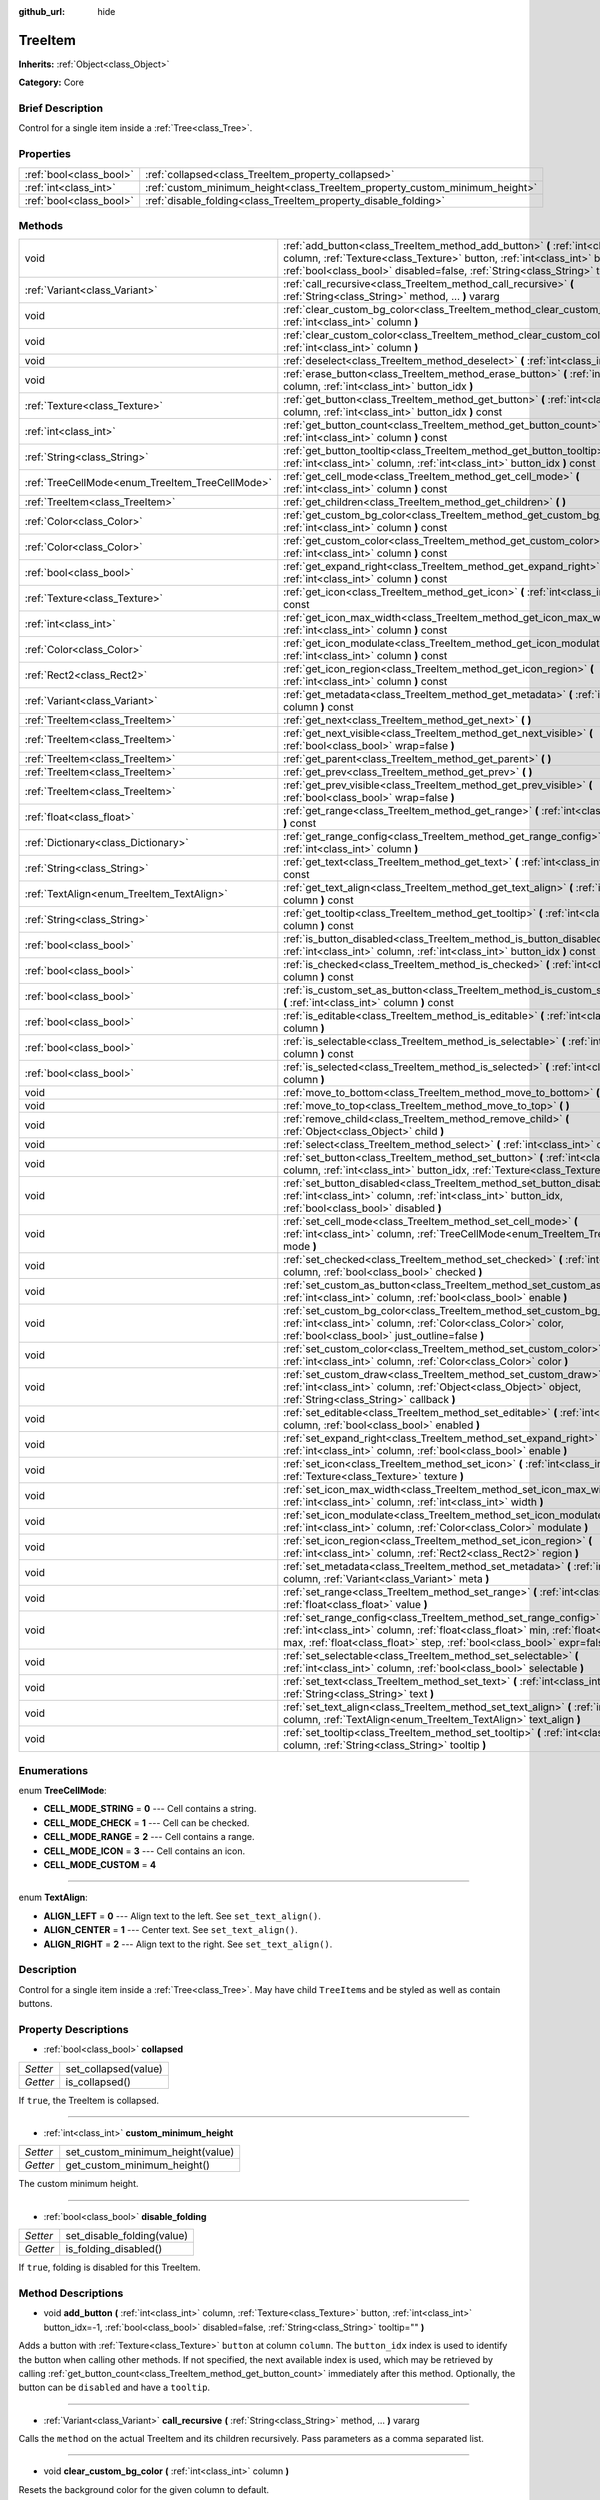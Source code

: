 :github_url: hide

.. Generated automatically by doc/tools/makerst.py in Godot's source tree.
.. DO NOT EDIT THIS FILE, but the TreeItem.xml source instead.
.. The source is found in doc/classes or modules/<name>/doc_classes.

.. _class_TreeItem:

TreeItem
========

**Inherits:** :ref:`Object<class_Object>`

**Category:** Core

Brief Description
-----------------

Control for a single item inside a :ref:`Tree<class_Tree>`.

Properties
----------

+-------------------------+-----------------------------------------------------------------------------+
| :ref:`bool<class_bool>` | :ref:`collapsed<class_TreeItem_property_collapsed>`                         |
+-------------------------+-----------------------------------------------------------------------------+
| :ref:`int<class_int>`   | :ref:`custom_minimum_height<class_TreeItem_property_custom_minimum_height>` |
+-------------------------+-----------------------------------------------------------------------------+
| :ref:`bool<class_bool>` | :ref:`disable_folding<class_TreeItem_property_disable_folding>`             |
+-------------------------+-----------------------------------------------------------------------------+

Methods
-------

+-------------------------------------------------+---------------------------------------------------------------------------------------------------------------------------------------------------------------------------------------------------------------------------------------------------------+
| void                                            | :ref:`add_button<class_TreeItem_method_add_button>` **(** :ref:`int<class_int>` column, :ref:`Texture<class_Texture>` button, :ref:`int<class_int>` button_idx=-1, :ref:`bool<class_bool>` disabled=false, :ref:`String<class_String>` tooltip="" **)** |
+-------------------------------------------------+---------------------------------------------------------------------------------------------------------------------------------------------------------------------------------------------------------------------------------------------------------+
| :ref:`Variant<class_Variant>`                   | :ref:`call_recursive<class_TreeItem_method_call_recursive>` **(** :ref:`String<class_String>` method, ... **)** vararg                                                                                                                                  |
+-------------------------------------------------+---------------------------------------------------------------------------------------------------------------------------------------------------------------------------------------------------------------------------------------------------------+
| void                                            | :ref:`clear_custom_bg_color<class_TreeItem_method_clear_custom_bg_color>` **(** :ref:`int<class_int>` column **)**                                                                                                                                      |
+-------------------------------------------------+---------------------------------------------------------------------------------------------------------------------------------------------------------------------------------------------------------------------------------------------------------+
| void                                            | :ref:`clear_custom_color<class_TreeItem_method_clear_custom_color>` **(** :ref:`int<class_int>` column **)**                                                                                                                                            |
+-------------------------------------------------+---------------------------------------------------------------------------------------------------------------------------------------------------------------------------------------------------------------------------------------------------------+
| void                                            | :ref:`deselect<class_TreeItem_method_deselect>` **(** :ref:`int<class_int>` column **)**                                                                                                                                                                |
+-------------------------------------------------+---------------------------------------------------------------------------------------------------------------------------------------------------------------------------------------------------------------------------------------------------------+
| void                                            | :ref:`erase_button<class_TreeItem_method_erase_button>` **(** :ref:`int<class_int>` column, :ref:`int<class_int>` button_idx **)**                                                                                                                      |
+-------------------------------------------------+---------------------------------------------------------------------------------------------------------------------------------------------------------------------------------------------------------------------------------------------------------+
| :ref:`Texture<class_Texture>`                   | :ref:`get_button<class_TreeItem_method_get_button>` **(** :ref:`int<class_int>` column, :ref:`int<class_int>` button_idx **)** const                                                                                                                    |
+-------------------------------------------------+---------------------------------------------------------------------------------------------------------------------------------------------------------------------------------------------------------------------------------------------------------+
| :ref:`int<class_int>`                           | :ref:`get_button_count<class_TreeItem_method_get_button_count>` **(** :ref:`int<class_int>` column **)** const                                                                                                                                          |
+-------------------------------------------------+---------------------------------------------------------------------------------------------------------------------------------------------------------------------------------------------------------------------------------------------------------+
| :ref:`String<class_String>`                     | :ref:`get_button_tooltip<class_TreeItem_method_get_button_tooltip>` **(** :ref:`int<class_int>` column, :ref:`int<class_int>` button_idx **)** const                                                                                                    |
+-------------------------------------------------+---------------------------------------------------------------------------------------------------------------------------------------------------------------------------------------------------------------------------------------------------------+
| :ref:`TreeCellMode<enum_TreeItem_TreeCellMode>` | :ref:`get_cell_mode<class_TreeItem_method_get_cell_mode>` **(** :ref:`int<class_int>` column **)** const                                                                                                                                                |
+-------------------------------------------------+---------------------------------------------------------------------------------------------------------------------------------------------------------------------------------------------------------------------------------------------------------+
| :ref:`TreeItem<class_TreeItem>`                 | :ref:`get_children<class_TreeItem_method_get_children>` **(** **)**                                                                                                                                                                                     |
+-------------------------------------------------+---------------------------------------------------------------------------------------------------------------------------------------------------------------------------------------------------------------------------------------------------------+
| :ref:`Color<class_Color>`                       | :ref:`get_custom_bg_color<class_TreeItem_method_get_custom_bg_color>` **(** :ref:`int<class_int>` column **)** const                                                                                                                                    |
+-------------------------------------------------+---------------------------------------------------------------------------------------------------------------------------------------------------------------------------------------------------------------------------------------------------------+
| :ref:`Color<class_Color>`                       | :ref:`get_custom_color<class_TreeItem_method_get_custom_color>` **(** :ref:`int<class_int>` column **)** const                                                                                                                                          |
+-------------------------------------------------+---------------------------------------------------------------------------------------------------------------------------------------------------------------------------------------------------------------------------------------------------------+
| :ref:`bool<class_bool>`                         | :ref:`get_expand_right<class_TreeItem_method_get_expand_right>` **(** :ref:`int<class_int>` column **)** const                                                                                                                                          |
+-------------------------------------------------+---------------------------------------------------------------------------------------------------------------------------------------------------------------------------------------------------------------------------------------------------------+
| :ref:`Texture<class_Texture>`                   | :ref:`get_icon<class_TreeItem_method_get_icon>` **(** :ref:`int<class_int>` column **)** const                                                                                                                                                          |
+-------------------------------------------------+---------------------------------------------------------------------------------------------------------------------------------------------------------------------------------------------------------------------------------------------------------+
| :ref:`int<class_int>`                           | :ref:`get_icon_max_width<class_TreeItem_method_get_icon_max_width>` **(** :ref:`int<class_int>` column **)** const                                                                                                                                      |
+-------------------------------------------------+---------------------------------------------------------------------------------------------------------------------------------------------------------------------------------------------------------------------------------------------------------+
| :ref:`Color<class_Color>`                       | :ref:`get_icon_modulate<class_TreeItem_method_get_icon_modulate>` **(** :ref:`int<class_int>` column **)** const                                                                                                                                        |
+-------------------------------------------------+---------------------------------------------------------------------------------------------------------------------------------------------------------------------------------------------------------------------------------------------------------+
| :ref:`Rect2<class_Rect2>`                       | :ref:`get_icon_region<class_TreeItem_method_get_icon_region>` **(** :ref:`int<class_int>` column **)** const                                                                                                                                            |
+-------------------------------------------------+---------------------------------------------------------------------------------------------------------------------------------------------------------------------------------------------------------------------------------------------------------+
| :ref:`Variant<class_Variant>`                   | :ref:`get_metadata<class_TreeItem_method_get_metadata>` **(** :ref:`int<class_int>` column **)** const                                                                                                                                                  |
+-------------------------------------------------+---------------------------------------------------------------------------------------------------------------------------------------------------------------------------------------------------------------------------------------------------------+
| :ref:`TreeItem<class_TreeItem>`                 | :ref:`get_next<class_TreeItem_method_get_next>` **(** **)**                                                                                                                                                                                             |
+-------------------------------------------------+---------------------------------------------------------------------------------------------------------------------------------------------------------------------------------------------------------------------------------------------------------+
| :ref:`TreeItem<class_TreeItem>`                 | :ref:`get_next_visible<class_TreeItem_method_get_next_visible>` **(** :ref:`bool<class_bool>` wrap=false **)**                                                                                                                                          |
+-------------------------------------------------+---------------------------------------------------------------------------------------------------------------------------------------------------------------------------------------------------------------------------------------------------------+
| :ref:`TreeItem<class_TreeItem>`                 | :ref:`get_parent<class_TreeItem_method_get_parent>` **(** **)**                                                                                                                                                                                         |
+-------------------------------------------------+---------------------------------------------------------------------------------------------------------------------------------------------------------------------------------------------------------------------------------------------------------+
| :ref:`TreeItem<class_TreeItem>`                 | :ref:`get_prev<class_TreeItem_method_get_prev>` **(** **)**                                                                                                                                                                                             |
+-------------------------------------------------+---------------------------------------------------------------------------------------------------------------------------------------------------------------------------------------------------------------------------------------------------------+
| :ref:`TreeItem<class_TreeItem>`                 | :ref:`get_prev_visible<class_TreeItem_method_get_prev_visible>` **(** :ref:`bool<class_bool>` wrap=false **)**                                                                                                                                          |
+-------------------------------------------------+---------------------------------------------------------------------------------------------------------------------------------------------------------------------------------------------------------------------------------------------------------+
| :ref:`float<class_float>`                       | :ref:`get_range<class_TreeItem_method_get_range>` **(** :ref:`int<class_int>` column **)** const                                                                                                                                                        |
+-------------------------------------------------+---------------------------------------------------------------------------------------------------------------------------------------------------------------------------------------------------------------------------------------------------------+
| :ref:`Dictionary<class_Dictionary>`             | :ref:`get_range_config<class_TreeItem_method_get_range_config>` **(** :ref:`int<class_int>` column **)**                                                                                                                                                |
+-------------------------------------------------+---------------------------------------------------------------------------------------------------------------------------------------------------------------------------------------------------------------------------------------------------------+
| :ref:`String<class_String>`                     | :ref:`get_text<class_TreeItem_method_get_text>` **(** :ref:`int<class_int>` column **)** const                                                                                                                                                          |
+-------------------------------------------------+---------------------------------------------------------------------------------------------------------------------------------------------------------------------------------------------------------------------------------------------------------+
| :ref:`TextAlign<enum_TreeItem_TextAlign>`       | :ref:`get_text_align<class_TreeItem_method_get_text_align>` **(** :ref:`int<class_int>` column **)** const                                                                                                                                              |
+-------------------------------------------------+---------------------------------------------------------------------------------------------------------------------------------------------------------------------------------------------------------------------------------------------------------+
| :ref:`String<class_String>`                     | :ref:`get_tooltip<class_TreeItem_method_get_tooltip>` **(** :ref:`int<class_int>` column **)** const                                                                                                                                                    |
+-------------------------------------------------+---------------------------------------------------------------------------------------------------------------------------------------------------------------------------------------------------------------------------------------------------------+
| :ref:`bool<class_bool>`                         | :ref:`is_button_disabled<class_TreeItem_method_is_button_disabled>` **(** :ref:`int<class_int>` column, :ref:`int<class_int>` button_idx **)** const                                                                                                    |
+-------------------------------------------------+---------------------------------------------------------------------------------------------------------------------------------------------------------------------------------------------------------------------------------------------------------+
| :ref:`bool<class_bool>`                         | :ref:`is_checked<class_TreeItem_method_is_checked>` **(** :ref:`int<class_int>` column **)** const                                                                                                                                                      |
+-------------------------------------------------+---------------------------------------------------------------------------------------------------------------------------------------------------------------------------------------------------------------------------------------------------------+
| :ref:`bool<class_bool>`                         | :ref:`is_custom_set_as_button<class_TreeItem_method_is_custom_set_as_button>` **(** :ref:`int<class_int>` column **)** const                                                                                                                            |
+-------------------------------------------------+---------------------------------------------------------------------------------------------------------------------------------------------------------------------------------------------------------------------------------------------------------+
| :ref:`bool<class_bool>`                         | :ref:`is_editable<class_TreeItem_method_is_editable>` **(** :ref:`int<class_int>` column **)**                                                                                                                                                          |
+-------------------------------------------------+---------------------------------------------------------------------------------------------------------------------------------------------------------------------------------------------------------------------------------------------------------+
| :ref:`bool<class_bool>`                         | :ref:`is_selectable<class_TreeItem_method_is_selectable>` **(** :ref:`int<class_int>` column **)** const                                                                                                                                                |
+-------------------------------------------------+---------------------------------------------------------------------------------------------------------------------------------------------------------------------------------------------------------------------------------------------------------+
| :ref:`bool<class_bool>`                         | :ref:`is_selected<class_TreeItem_method_is_selected>` **(** :ref:`int<class_int>` column **)**                                                                                                                                                          |
+-------------------------------------------------+---------------------------------------------------------------------------------------------------------------------------------------------------------------------------------------------------------------------------------------------------------+
| void                                            | :ref:`move_to_bottom<class_TreeItem_method_move_to_bottom>` **(** **)**                                                                                                                                                                                 |
+-------------------------------------------------+---------------------------------------------------------------------------------------------------------------------------------------------------------------------------------------------------------------------------------------------------------+
| void                                            | :ref:`move_to_top<class_TreeItem_method_move_to_top>` **(** **)**                                                                                                                                                                                       |
+-------------------------------------------------+---------------------------------------------------------------------------------------------------------------------------------------------------------------------------------------------------------------------------------------------------------+
| void                                            | :ref:`remove_child<class_TreeItem_method_remove_child>` **(** :ref:`Object<class_Object>` child **)**                                                                                                                                                   |
+-------------------------------------------------+---------------------------------------------------------------------------------------------------------------------------------------------------------------------------------------------------------------------------------------------------------+
| void                                            | :ref:`select<class_TreeItem_method_select>` **(** :ref:`int<class_int>` column **)**                                                                                                                                                                    |
+-------------------------------------------------+---------------------------------------------------------------------------------------------------------------------------------------------------------------------------------------------------------------------------------------------------------+
| void                                            | :ref:`set_button<class_TreeItem_method_set_button>` **(** :ref:`int<class_int>` column, :ref:`int<class_int>` button_idx, :ref:`Texture<class_Texture>` button **)**                                                                                    |
+-------------------------------------------------+---------------------------------------------------------------------------------------------------------------------------------------------------------------------------------------------------------------------------------------------------------+
| void                                            | :ref:`set_button_disabled<class_TreeItem_method_set_button_disabled>` **(** :ref:`int<class_int>` column, :ref:`int<class_int>` button_idx, :ref:`bool<class_bool>` disabled **)**                                                                      |
+-------------------------------------------------+---------------------------------------------------------------------------------------------------------------------------------------------------------------------------------------------------------------------------------------------------------+
| void                                            | :ref:`set_cell_mode<class_TreeItem_method_set_cell_mode>` **(** :ref:`int<class_int>` column, :ref:`TreeCellMode<enum_TreeItem_TreeCellMode>` mode **)**                                                                                                |
+-------------------------------------------------+---------------------------------------------------------------------------------------------------------------------------------------------------------------------------------------------------------------------------------------------------------+
| void                                            | :ref:`set_checked<class_TreeItem_method_set_checked>` **(** :ref:`int<class_int>` column, :ref:`bool<class_bool>` checked **)**                                                                                                                         |
+-------------------------------------------------+---------------------------------------------------------------------------------------------------------------------------------------------------------------------------------------------------------------------------------------------------------+
| void                                            | :ref:`set_custom_as_button<class_TreeItem_method_set_custom_as_button>` **(** :ref:`int<class_int>` column, :ref:`bool<class_bool>` enable **)**                                                                                                        |
+-------------------------------------------------+---------------------------------------------------------------------------------------------------------------------------------------------------------------------------------------------------------------------------------------------------------+
| void                                            | :ref:`set_custom_bg_color<class_TreeItem_method_set_custom_bg_color>` **(** :ref:`int<class_int>` column, :ref:`Color<class_Color>` color, :ref:`bool<class_bool>` just_outline=false **)**                                                             |
+-------------------------------------------------+---------------------------------------------------------------------------------------------------------------------------------------------------------------------------------------------------------------------------------------------------------+
| void                                            | :ref:`set_custom_color<class_TreeItem_method_set_custom_color>` **(** :ref:`int<class_int>` column, :ref:`Color<class_Color>` color **)**                                                                                                               |
+-------------------------------------------------+---------------------------------------------------------------------------------------------------------------------------------------------------------------------------------------------------------------------------------------------------------+
| void                                            | :ref:`set_custom_draw<class_TreeItem_method_set_custom_draw>` **(** :ref:`int<class_int>` column, :ref:`Object<class_Object>` object, :ref:`String<class_String>` callback **)**                                                                        |
+-------------------------------------------------+---------------------------------------------------------------------------------------------------------------------------------------------------------------------------------------------------------------------------------------------------------+
| void                                            | :ref:`set_editable<class_TreeItem_method_set_editable>` **(** :ref:`int<class_int>` column, :ref:`bool<class_bool>` enabled **)**                                                                                                                       |
+-------------------------------------------------+---------------------------------------------------------------------------------------------------------------------------------------------------------------------------------------------------------------------------------------------------------+
| void                                            | :ref:`set_expand_right<class_TreeItem_method_set_expand_right>` **(** :ref:`int<class_int>` column, :ref:`bool<class_bool>` enable **)**                                                                                                                |
+-------------------------------------------------+---------------------------------------------------------------------------------------------------------------------------------------------------------------------------------------------------------------------------------------------------------+
| void                                            | :ref:`set_icon<class_TreeItem_method_set_icon>` **(** :ref:`int<class_int>` column, :ref:`Texture<class_Texture>` texture **)**                                                                                                                         |
+-------------------------------------------------+---------------------------------------------------------------------------------------------------------------------------------------------------------------------------------------------------------------------------------------------------------+
| void                                            | :ref:`set_icon_max_width<class_TreeItem_method_set_icon_max_width>` **(** :ref:`int<class_int>` column, :ref:`int<class_int>` width **)**                                                                                                               |
+-------------------------------------------------+---------------------------------------------------------------------------------------------------------------------------------------------------------------------------------------------------------------------------------------------------------+
| void                                            | :ref:`set_icon_modulate<class_TreeItem_method_set_icon_modulate>` **(** :ref:`int<class_int>` column, :ref:`Color<class_Color>` modulate **)**                                                                                                          |
+-------------------------------------------------+---------------------------------------------------------------------------------------------------------------------------------------------------------------------------------------------------------------------------------------------------------+
| void                                            | :ref:`set_icon_region<class_TreeItem_method_set_icon_region>` **(** :ref:`int<class_int>` column, :ref:`Rect2<class_Rect2>` region **)**                                                                                                                |
+-------------------------------------------------+---------------------------------------------------------------------------------------------------------------------------------------------------------------------------------------------------------------------------------------------------------+
| void                                            | :ref:`set_metadata<class_TreeItem_method_set_metadata>` **(** :ref:`int<class_int>` column, :ref:`Variant<class_Variant>` meta **)**                                                                                                                    |
+-------------------------------------------------+---------------------------------------------------------------------------------------------------------------------------------------------------------------------------------------------------------------------------------------------------------+
| void                                            | :ref:`set_range<class_TreeItem_method_set_range>` **(** :ref:`int<class_int>` column, :ref:`float<class_float>` value **)**                                                                                                                             |
+-------------------------------------------------+---------------------------------------------------------------------------------------------------------------------------------------------------------------------------------------------------------------------------------------------------------+
| void                                            | :ref:`set_range_config<class_TreeItem_method_set_range_config>` **(** :ref:`int<class_int>` column, :ref:`float<class_float>` min, :ref:`float<class_float>` max, :ref:`float<class_float>` step, :ref:`bool<class_bool>` expr=false **)**              |
+-------------------------------------------------+---------------------------------------------------------------------------------------------------------------------------------------------------------------------------------------------------------------------------------------------------------+
| void                                            | :ref:`set_selectable<class_TreeItem_method_set_selectable>` **(** :ref:`int<class_int>` column, :ref:`bool<class_bool>` selectable **)**                                                                                                                |
+-------------------------------------------------+---------------------------------------------------------------------------------------------------------------------------------------------------------------------------------------------------------------------------------------------------------+
| void                                            | :ref:`set_text<class_TreeItem_method_set_text>` **(** :ref:`int<class_int>` column, :ref:`String<class_String>` text **)**                                                                                                                              |
+-------------------------------------------------+---------------------------------------------------------------------------------------------------------------------------------------------------------------------------------------------------------------------------------------------------------+
| void                                            | :ref:`set_text_align<class_TreeItem_method_set_text_align>` **(** :ref:`int<class_int>` column, :ref:`TextAlign<enum_TreeItem_TextAlign>` text_align **)**                                                                                              |
+-------------------------------------------------+---------------------------------------------------------------------------------------------------------------------------------------------------------------------------------------------------------------------------------------------------------+
| void                                            | :ref:`set_tooltip<class_TreeItem_method_set_tooltip>` **(** :ref:`int<class_int>` column, :ref:`String<class_String>` tooltip **)**                                                                                                                     |
+-------------------------------------------------+---------------------------------------------------------------------------------------------------------------------------------------------------------------------------------------------------------------------------------------------------------+

Enumerations
------------

.. _enum_TreeItem_TreeCellMode:

.. _class_TreeItem_constant_CELL_MODE_STRING:

.. _class_TreeItem_constant_CELL_MODE_CHECK:

.. _class_TreeItem_constant_CELL_MODE_RANGE:

.. _class_TreeItem_constant_CELL_MODE_ICON:

.. _class_TreeItem_constant_CELL_MODE_CUSTOM:

enum **TreeCellMode**:

- **CELL_MODE_STRING** = **0** --- Cell contains a string.

- **CELL_MODE_CHECK** = **1** --- Cell can be checked.

- **CELL_MODE_RANGE** = **2** --- Cell contains a range.

- **CELL_MODE_ICON** = **3** --- Cell contains an icon.

- **CELL_MODE_CUSTOM** = **4**

----

.. _enum_TreeItem_TextAlign:

.. _class_TreeItem_constant_ALIGN_LEFT:

.. _class_TreeItem_constant_ALIGN_CENTER:

.. _class_TreeItem_constant_ALIGN_RIGHT:

enum **TextAlign**:

- **ALIGN_LEFT** = **0** --- Align text to the left. See ``set_text_align()``.

- **ALIGN_CENTER** = **1** --- Center text. See ``set_text_align()``.

- **ALIGN_RIGHT** = **2** --- Align text to the right. See ``set_text_align()``.

Description
-----------

Control for a single item inside a :ref:`Tree<class_Tree>`. May have child ``TreeItem``\ s and be styled as well as contain buttons.

Property Descriptions
---------------------

.. _class_TreeItem_property_collapsed:

- :ref:`bool<class_bool>` **collapsed**

+----------+----------------------+
| *Setter* | set_collapsed(value) |
+----------+----------------------+
| *Getter* | is_collapsed()       |
+----------+----------------------+

If ``true``, the TreeItem is collapsed.

----

.. _class_TreeItem_property_custom_minimum_height:

- :ref:`int<class_int>` **custom_minimum_height**

+----------+----------------------------------+
| *Setter* | set_custom_minimum_height(value) |
+----------+----------------------------------+
| *Getter* | get_custom_minimum_height()      |
+----------+----------------------------------+

The custom minimum height.

----

.. _class_TreeItem_property_disable_folding:

- :ref:`bool<class_bool>` **disable_folding**

+----------+----------------------------+
| *Setter* | set_disable_folding(value) |
+----------+----------------------------+
| *Getter* | is_folding_disabled()      |
+----------+----------------------------+

If ``true``, folding is disabled for this TreeItem.

Method Descriptions
-------------------

.. _class_TreeItem_method_add_button:

- void **add_button** **(** :ref:`int<class_int>` column, :ref:`Texture<class_Texture>` button, :ref:`int<class_int>` button_idx=-1, :ref:`bool<class_bool>` disabled=false, :ref:`String<class_String>` tooltip="" **)**

Adds a button with :ref:`Texture<class_Texture>` ``button`` at column ``column``. The ``button_idx`` index is used to identify the button when calling other methods. If not specified, the next available index is used, which may be retrieved by calling :ref:`get_button_count<class_TreeItem_method_get_button_count>` immediately after this method. Optionally, the button can be ``disabled`` and have a ``tooltip``.

----

.. _class_TreeItem_method_call_recursive:

- :ref:`Variant<class_Variant>` **call_recursive** **(** :ref:`String<class_String>` method, ... **)** vararg

Calls the ``method`` on the actual TreeItem and its children recursively. Pass parameters as a comma separated list.

----

.. _class_TreeItem_method_clear_custom_bg_color:

- void **clear_custom_bg_color** **(** :ref:`int<class_int>` column **)**

Resets the background color for the given column to default.

----

.. _class_TreeItem_method_clear_custom_color:

- void **clear_custom_color** **(** :ref:`int<class_int>` column **)**

Resets the color for the given column to default.

----

.. _class_TreeItem_method_deselect:

- void **deselect** **(** :ref:`int<class_int>` column **)**

Deselects the given column.

----

.. _class_TreeItem_method_erase_button:

- void **erase_button** **(** :ref:`int<class_int>` column, :ref:`int<class_int>` button_idx **)**

Removes the button at index ``button_idx`` in column ``column``.

----

.. _class_TreeItem_method_get_button:

- :ref:`Texture<class_Texture>` **get_button** **(** :ref:`int<class_int>` column, :ref:`int<class_int>` button_idx **)** const

Returns the :ref:`Texture<class_Texture>` of the button at index ``button_idx`` in column ``column``.

----

.. _class_TreeItem_method_get_button_count:

- :ref:`int<class_int>` **get_button_count** **(** :ref:`int<class_int>` column **)** const

Returns the number of buttons in column ``column``. May be used to get the most recently added button's index, if no index was specified.

----

.. _class_TreeItem_method_get_button_tooltip:

- :ref:`String<class_String>` **get_button_tooltip** **(** :ref:`int<class_int>` column, :ref:`int<class_int>` button_idx **)** const

Returns the tooltip string for the button at index ``button_idx`` in column ``column``.

----

.. _class_TreeItem_method_get_cell_mode:

- :ref:`TreeCellMode<enum_TreeItem_TreeCellMode>` **get_cell_mode** **(** :ref:`int<class_int>` column **)** const

Returns the column's cell mode.

----

.. _class_TreeItem_method_get_children:

- :ref:`TreeItem<class_TreeItem>` **get_children** **(** **)**

Returns the TreeItem's child items.

----

.. _class_TreeItem_method_get_custom_bg_color:

- :ref:`Color<class_Color>` **get_custom_bg_color** **(** :ref:`int<class_int>` column **)** const

Returns the custom background color of column ``column``.

----

.. _class_TreeItem_method_get_custom_color:

- :ref:`Color<class_Color>` **get_custom_color** **(** :ref:`int<class_int>` column **)** const

Returns the custom color of column ``column``.

----

.. _class_TreeItem_method_get_expand_right:

- :ref:`bool<class_bool>` **get_expand_right** **(** :ref:`int<class_int>` column **)** const

Returns ``true`` if ``expand_right`` is set.

----

.. _class_TreeItem_method_get_icon:

- :ref:`Texture<class_Texture>` **get_icon** **(** :ref:`int<class_int>` column **)** const

Returns the given column's icon :ref:`Texture<class_Texture>`. Error if no icon is set.

----

.. _class_TreeItem_method_get_icon_max_width:

- :ref:`int<class_int>` **get_icon_max_width** **(** :ref:`int<class_int>` column **)** const

Returns the column's icon's maximum width.

----

.. _class_TreeItem_method_get_icon_modulate:

- :ref:`Color<class_Color>` **get_icon_modulate** **(** :ref:`int<class_int>` column **)** const

Returns the :ref:`Color<class_Color>` modulating the column's icon.

----

.. _class_TreeItem_method_get_icon_region:

- :ref:`Rect2<class_Rect2>` **get_icon_region** **(** :ref:`int<class_int>` column **)** const

Returns the icon :ref:`Texture<class_Texture>` region as :ref:`Rect2<class_Rect2>`.

----

.. _class_TreeItem_method_get_metadata:

- :ref:`Variant<class_Variant>` **get_metadata** **(** :ref:`int<class_int>` column **)** const

----

.. _class_TreeItem_method_get_next:

- :ref:`TreeItem<class_TreeItem>` **get_next** **(** **)**

Returns the next TreeItem in the tree.

----

.. _class_TreeItem_method_get_next_visible:

- :ref:`TreeItem<class_TreeItem>` **get_next_visible** **(** :ref:`bool<class_bool>` wrap=false **)**

Returns the next visible TreeItem in the tree.

If ``wrap`` is enabled, the method will wrap around to the first visible element in the tree when called on the last visible element, otherwise it returns ``null``.

----

.. _class_TreeItem_method_get_parent:

- :ref:`TreeItem<class_TreeItem>` **get_parent** **(** **)**

Returns the parent TreeItem.

----

.. _class_TreeItem_method_get_prev:

- :ref:`TreeItem<class_TreeItem>` **get_prev** **(** **)**

Returns the previous TreeItem in the tree.

----

.. _class_TreeItem_method_get_prev_visible:

- :ref:`TreeItem<class_TreeItem>` **get_prev_visible** **(** :ref:`bool<class_bool>` wrap=false **)**

Returns the previous visible TreeItem in the tree.

If ``wrap`` is enabled, the method will wrap around to the last visible element in the tree when called on the first visible element, otherwise it returns ``null``.

----

.. _class_TreeItem_method_get_range:

- :ref:`float<class_float>` **get_range** **(** :ref:`int<class_int>` column **)** const

----

.. _class_TreeItem_method_get_range_config:

- :ref:`Dictionary<class_Dictionary>` **get_range_config** **(** :ref:`int<class_int>` column **)**

----

.. _class_TreeItem_method_get_text:

- :ref:`String<class_String>` **get_text** **(** :ref:`int<class_int>` column **)** const

Returns the given column's text.

----

.. _class_TreeItem_method_get_text_align:

- :ref:`TextAlign<enum_TreeItem_TextAlign>` **get_text_align** **(** :ref:`int<class_int>` column **)** const

Returns the given column's text alignment.

----

.. _class_TreeItem_method_get_tooltip:

- :ref:`String<class_String>` **get_tooltip** **(** :ref:`int<class_int>` column **)** const

Returns the given column's tooltip.

----

.. _class_TreeItem_method_is_button_disabled:

- :ref:`bool<class_bool>` **is_button_disabled** **(** :ref:`int<class_int>` column, :ref:`int<class_int>` button_idx **)** const

Returns ``true`` if the button at index ``button_idx`` for the given column is disabled.

----

.. _class_TreeItem_method_is_checked:

- :ref:`bool<class_bool>` **is_checked** **(** :ref:`int<class_int>` column **)** const

Returns ``true`` if the given column is checked.

----

.. _class_TreeItem_method_is_custom_set_as_button:

- :ref:`bool<class_bool>` **is_custom_set_as_button** **(** :ref:`int<class_int>` column **)** const

----

.. _class_TreeItem_method_is_editable:

- :ref:`bool<class_bool>` **is_editable** **(** :ref:`int<class_int>` column **)**

Returns ``true`` if column ``column`` is editable.

----

.. _class_TreeItem_method_is_selectable:

- :ref:`bool<class_bool>` **is_selectable** **(** :ref:`int<class_int>` column **)** const

Returns ``true`` if column ``column`` is selectable.

----

.. _class_TreeItem_method_is_selected:

- :ref:`bool<class_bool>` **is_selected** **(** :ref:`int<class_int>` column **)**

Returns ``true`` if column ``column`` is selected.

----

.. _class_TreeItem_method_move_to_bottom:

- void **move_to_bottom** **(** **)**

Moves this TreeItem to the bottom in the :ref:`Tree<class_Tree>` hierarchy.

----

.. _class_TreeItem_method_move_to_top:

- void **move_to_top** **(** **)**

Moves this TreeItem to the top in the :ref:`Tree<class_Tree>` hierarchy.

----

.. _class_TreeItem_method_remove_child:

- void **remove_child** **(** :ref:`Object<class_Object>` child **)**

Removes the given child TreeItem.

----

.. _class_TreeItem_method_select:

- void **select** **(** :ref:`int<class_int>` column **)**

Selects the column ``column``.

----

.. _class_TreeItem_method_set_button:

- void **set_button** **(** :ref:`int<class_int>` column, :ref:`int<class_int>` button_idx, :ref:`Texture<class_Texture>` button **)**

Sets the given column's button :ref:`Texture<class_Texture>` at index ``button_idx`` to ``button``.

----

.. _class_TreeItem_method_set_button_disabled:

- void **set_button_disabled** **(** :ref:`int<class_int>` column, :ref:`int<class_int>` button_idx, :ref:`bool<class_bool>` disabled **)**

If ``true``, disables the button at index ``button_idx`` in column ``column``.

----

.. _class_TreeItem_method_set_cell_mode:

- void **set_cell_mode** **(** :ref:`int<class_int>` column, :ref:`TreeCellMode<enum_TreeItem_TreeCellMode>` mode **)**

Sets the given column's cell mode to ``mode``. See :ref:`TreeCellMode<enum_TreeItem_TreeCellMode>` constants.

----

.. _class_TreeItem_method_set_checked:

- void **set_checked** **(** :ref:`int<class_int>` column, :ref:`bool<class_bool>` checked **)**

If ``true``, the column ``column`` is checked.

----

.. _class_TreeItem_method_set_custom_as_button:

- void **set_custom_as_button** **(** :ref:`int<class_int>` column, :ref:`bool<class_bool>` enable **)**

----

.. _class_TreeItem_method_set_custom_bg_color:

- void **set_custom_bg_color** **(** :ref:`int<class_int>` column, :ref:`Color<class_Color>` color, :ref:`bool<class_bool>` just_outline=false **)**

Sets the given column's custom background color and whether to just use it as an outline.

----

.. _class_TreeItem_method_set_custom_color:

- void **set_custom_color** **(** :ref:`int<class_int>` column, :ref:`Color<class_Color>` color **)**

Sets the given column's custom color.

----

.. _class_TreeItem_method_set_custom_draw:

- void **set_custom_draw** **(** :ref:`int<class_int>` column, :ref:`Object<class_Object>` object, :ref:`String<class_String>` callback **)**

Sets the given column's custom draw callback to ``callback`` method on ``object``.

The ``callback`` should accept two arguments: the ``TreeItem`` that is drawn and its position and size as a :ref:`Rect2<class_Rect2>`.

----

.. _class_TreeItem_method_set_editable:

- void **set_editable** **(** :ref:`int<class_int>` column, :ref:`bool<class_bool>` enabled **)**

If ``true``, column ``column`` is editable.

----

.. _class_TreeItem_method_set_expand_right:

- void **set_expand_right** **(** :ref:`int<class_int>` column, :ref:`bool<class_bool>` enable **)**

If ``true``, column ``column`` is expanded to the right.

----

.. _class_TreeItem_method_set_icon:

- void **set_icon** **(** :ref:`int<class_int>` column, :ref:`Texture<class_Texture>` texture **)**

Sets the given column's icon :ref:`Texture<class_Texture>`.

----

.. _class_TreeItem_method_set_icon_max_width:

- void **set_icon_max_width** **(** :ref:`int<class_int>` column, :ref:`int<class_int>` width **)**

Sets the given column's icon's maximum width.

----

.. _class_TreeItem_method_set_icon_modulate:

- void **set_icon_modulate** **(** :ref:`int<class_int>` column, :ref:`Color<class_Color>` modulate **)**

Modulates the given column's icon with ``modulate``.

----

.. _class_TreeItem_method_set_icon_region:

- void **set_icon_region** **(** :ref:`int<class_int>` column, :ref:`Rect2<class_Rect2>` region **)**

Sets the given column's icon's texture region.

----

.. _class_TreeItem_method_set_metadata:

- void **set_metadata** **(** :ref:`int<class_int>` column, :ref:`Variant<class_Variant>` meta **)**

----

.. _class_TreeItem_method_set_range:

- void **set_range** **(** :ref:`int<class_int>` column, :ref:`float<class_float>` value **)**

----

.. _class_TreeItem_method_set_range_config:

- void **set_range_config** **(** :ref:`int<class_int>` column, :ref:`float<class_float>` min, :ref:`float<class_float>` max, :ref:`float<class_float>` step, :ref:`bool<class_bool>` expr=false **)**

----

.. _class_TreeItem_method_set_selectable:

- void **set_selectable** **(** :ref:`int<class_int>` column, :ref:`bool<class_bool>` selectable **)**

If ``true``, the given column is selectable.

----

.. _class_TreeItem_method_set_text:

- void **set_text** **(** :ref:`int<class_int>` column, :ref:`String<class_String>` text **)**

----

.. _class_TreeItem_method_set_text_align:

- void **set_text_align** **(** :ref:`int<class_int>` column, :ref:`TextAlign<enum_TreeItem_TextAlign>` text_align **)**

Sets the given column's text alignment. See :ref:`TextAlign<enum_TreeItem_TextAlign>` for possible values.

----

.. _class_TreeItem_method_set_tooltip:

- void **set_tooltip** **(** :ref:`int<class_int>` column, :ref:`String<class_String>` tooltip **)**

Sets the given column's tooltip text.

